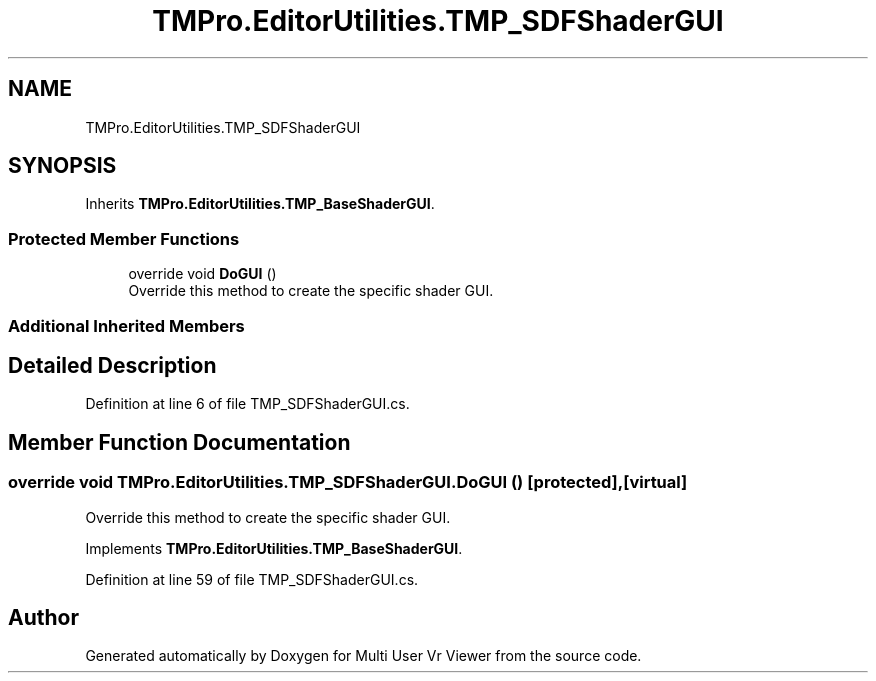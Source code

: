 .TH "TMPro.EditorUtilities.TMP_SDFShaderGUI" 3 "Sat Jul 20 2019" "Version https://github.com/Saurabhbagh/Multi-User-VR-Viewer--10th-July/" "Multi User Vr Viewer" \" -*- nroff -*-
.ad l
.nh
.SH NAME
TMPro.EditorUtilities.TMP_SDFShaderGUI
.SH SYNOPSIS
.br
.PP
.PP
Inherits \fBTMPro\&.EditorUtilities\&.TMP_BaseShaderGUI\fP\&.
.SS "Protected Member Functions"

.in +1c
.ti -1c
.RI "override void \fBDoGUI\fP ()"
.br
.RI "Override this method to create the specific shader GUI\&. "
.in -1c
.SS "Additional Inherited Members"
.SH "Detailed Description"
.PP 
Definition at line 6 of file TMP_SDFShaderGUI\&.cs\&.
.SH "Member Function Documentation"
.PP 
.SS "override void TMPro\&.EditorUtilities\&.TMP_SDFShaderGUI\&.DoGUI ()\fC [protected]\fP, \fC [virtual]\fP"

.PP
Override this method to create the specific shader GUI\&. 
.PP
Implements \fBTMPro\&.EditorUtilities\&.TMP_BaseShaderGUI\fP\&.
.PP
Definition at line 59 of file TMP_SDFShaderGUI\&.cs\&.

.SH "Author"
.PP 
Generated automatically by Doxygen for Multi User Vr Viewer from the source code\&.
